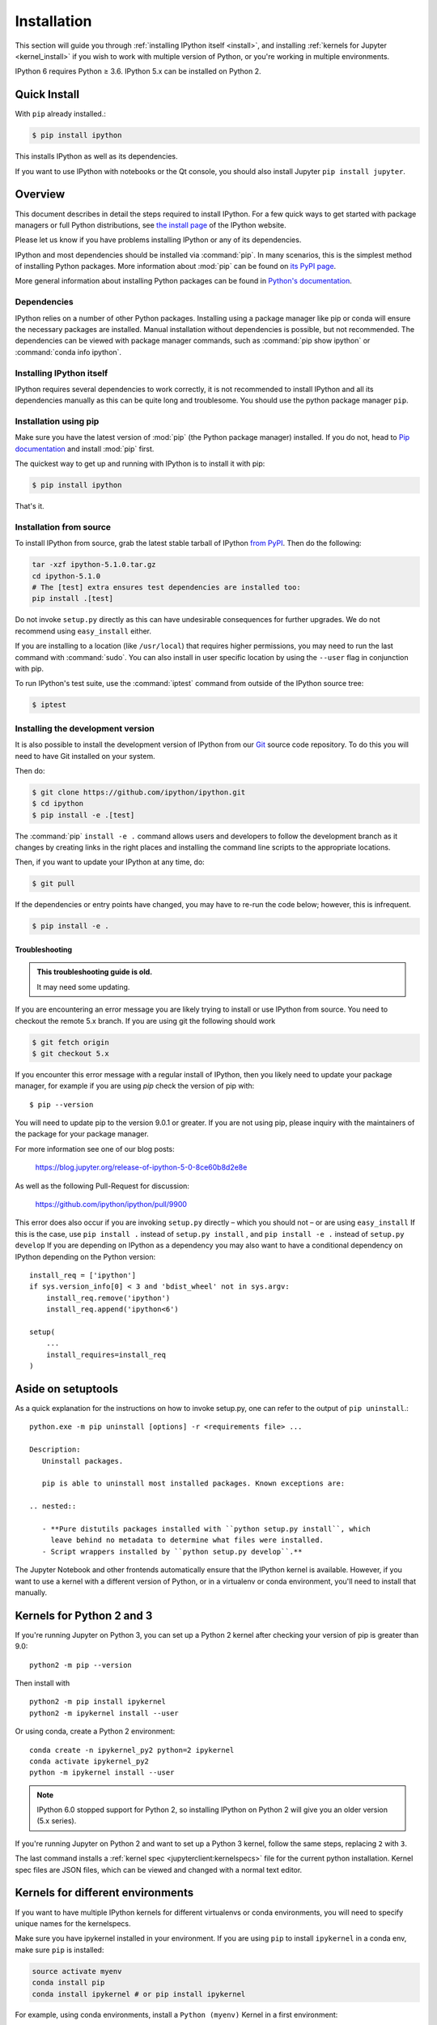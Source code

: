 .. _install_index:

============
Installation
============

.. module:: installation
   :synopsis: Root of installation instructions

.. highlight:: ipython

This section will guide you through :ref:`installing IPython itself <install>`,
and installing :ref:`kernels for Jupyter <kernel_install>` if you wish to
work with multiple version of Python, or you're working in
multiple environments.

IPython 6 requires Python ≥ 3.6. IPython 5.x can be installed on Python 2.


Quick Install
-------------

With ``pip`` already installed.:

.. code-block:: bash

   $ pip install ipython

This installs IPython as well as its dependencies.

If you want to use IPython with notebooks or the Qt console, you should also
install Jupyter ``pip install jupyter``.

.. _installation-overview:

Overview
--------

This document describes in detail the steps required to install IPython. For a
few quick ways to get started with package managers or full Python
distributions, see `the install page <https://ipython.org/install.html>`_ of the
IPython website.

Please let us know if you have problems installing IPython or any of its
dependencies.

IPython and most dependencies should be installed via :command:`pip`.
In many scenarios, this is the simplest method of installing Python packages.
More information about :mod:`pip` can be found on
`its PyPI page <https://pip.pypa.io>`__.

More general information about installing Python packages can be found in
`Python's documentation <http://docs.python.org>`_.

.. _dependencies:

Dependencies
~~~~~~~~~~~~

IPython relies on a number of other Python packages. Installing using a package
manager like pip or conda will ensure the necessary packages are installed.
Manual installation without dependencies is possible, but not recommended.
The dependencies can be viewed with package manager commands,
such as :command:`pip show ipython` or :command:`conda info ipython`.


Installing IPython itself
~~~~~~~~~~~~~~~~~~~~~~~~~

IPython requires several dependencies to work correctly, it is not recommended
to install IPython and all its dependencies manually as this can be quite long
and troublesome. You should use the python package manager ``pip``.

Installation using pip
~~~~~~~~~~~~~~~~~~~~~~

Make sure you have the latest version of :mod:`pip` (the Python package
manager) installed. If you do not, head to `Pip documentation
<https://pip.pypa.io/en/stable/installing/>`_ and install :mod:`pip` first.

The quickest way to get up and running with IPython is to install it with pip:

.. code-block:: bash

   $ pip install ipython

That's it.


Installation from source
~~~~~~~~~~~~~~~~~~~~~~~~

To install IPython from source,
grab the latest stable tarball of IPython `from PyPI
<https://pypi.python.org/pypi/ipython>`__.  Then do the following:

.. code-block:: bash

   tar -xzf ipython-5.1.0.tar.gz
   cd ipython-5.1.0
   # The [test] extra ensures test dependencies are installed too:
   pip install .[test]

Do not invoke ``setup.py`` directly as this can have undesirable consequences
for further upgrades. We do not recommend using ``easy_install`` either.

If you are installing to a location (like ``/usr/local``) that requires higher
permissions, you may need to run the last command with :command:`sudo`. You can
also install in user specific location by using the ``--user`` flag in
conjunction with pip.

To run IPython's test suite, use the :command:`iptest` command from outside of
the IPython source tree:

.. code-block:: bash

   $ iptest


.. _devinstall:

Installing the development version
~~~~~~~~~~~~~~~~~~~~~~~~~~~~~~~~~~

It is also possible to install the development version of IPython from our
`Git <http://git-scm.com/>`_ source code repository.  To do this you will
need to have Git installed on your system.

Then do:

.. code-block:: bash

   $ git clone https://github.com/ipython/ipython.git
   $ cd ipython
   $ pip install -e .[test]

The :command:`pip` ``install -e .`` command allows users and developers to follow
the development branch as it changes by creating links in the right places and
installing the command line scripts to the appropriate locations.

Then, if you want to update your IPython at any time, do:

.. code-block:: bash

   $ git pull

If the dependencies or entry points have changed, you may have to re-run the
code below; however, this is infrequent.

.. code-block:: bash

   $ pip install -e .


.. _installation-troubleshooting:

Troubleshooting
===============

.. admonition:: This troubleshooting guide is old.

   It may need some updating.

If you are encountering an error message you are likely trying to install or
use IPython from source. You need to checkout the remote 5.x branch. If you are
using git the following should work

.. code-block:: bash

   $ git fetch origin
   $ git checkout 5.x

If you encounter this error message with a regular install of IPython, then you
likely need to update your package manager, for example if you are using `pip`
check the version of pip with::

   $ pip --version

You will need to update pip to the version 9.0.1 or greater. If you are not using
pip, please inquiry with the maintainers of the package for your package
manager.

For more information see one of our blog posts:

   https://blog.jupyter.org/release-of-ipython-5-0-8ce60b8d2e8e

As well as the following Pull-Request for discussion:

   https://github.com/ipython/ipython/pull/9900

This error does also occur if you are invoking ``setup.py`` directly – which you
should not – or are using ``easy_install`` If this is the case, use ``pip
install .`` instead of ``setup.py install`` , and ``pip install -e .`` instead
of ``setup.py develop`` If you are depending on IPython as a dependency you may
also want to have a conditional dependency on IPython depending on the Python
version::

   install_req = ['ipython']
   if sys.version_info[0] < 3 and 'bdist_wheel' not in sys.argv:
       install_req.remove('ipython')
       install_req.append('ipython<6')

   setup(
       ...
       install_requires=install_req
   )


Aside on setuptools
--------------------

As a quick explanation for the instructions on how to invoke setup.py,
one can refer to the output of ``pip uninstall``.::

   python.exe -m pip uninstall [options] -r <requirements file> ...

   Description:
      Uninstall packages.

      pip is able to uninstall most installed packages. Known exceptions are:

   .. nested::

      - **Pure distutils packages installed with ``python setup.py install``, which
        leave behind no metadata to determine what files were installed.
      - Script wrappers installed by ``python setup.py develop``.**

The Jupyter Notebook and other frontends automatically ensure that the
IPython kernel is available. However, if you want to use a kernel with a
different version of Python, or in a virtualenv or conda environment, you'll
need to install that manually.

.. todo:: So it says this docs is about kernel installs.

    It mostly seems like a wildly incomplete and out of date explanation of virtual environments?

.. seealso:: :ref:`Installing Jupyter <jupyter:install>`

     The IPython kernel is the Python execution backend for Jupyter.

Kernels for Python 2 and 3
--------------------------

If you're running Jupyter on Python 3, you can set up a Python 2 kernel after
checking your version of pip is greater than 9.0::

    python2 -m pip --version

Then install with ::

    python2 -m pip install ipykernel
    python2 -m ipykernel install --user

Or using conda, create a Python 2 environment::

    conda create -n ipykernel_py2 python=2 ipykernel
    conda activate ipykernel_py2
    python -m ipykernel install --user

.. note::
    IPython 6.0 stopped support for Python 2, so
    installing IPython on Python 2 will give you an older version (5.x series).

If you're running Jupyter on Python 2 and want to set up a Python 3 kernel,
follow the same steps, replacing ``2`` with ``3``.

The last command installs a :ref:`kernel spec <jupyterclient:kernelspecs>` file
for the current python installation. Kernel spec files are JSON files, which
can be viewed and changed with a normal text editor.

.. _multiple_kernel_install:

Kernels for different environments
----------------------------------

If you want to have multiple IPython kernels for different virtualenvs or conda
environments, you will need to specify unique names for the kernelspecs.

Make sure you have ipykernel installed in your environment. If you are using
``pip`` to install ``ipykernel`` in a conda env, make sure ``pip`` is
installed:

.. sourcecode:: bash

    source activate myenv
    conda install pip
    conda install ipykernel # or pip install ipykernel

For example, using conda environments, install a ``Python (myenv)`` Kernel in a first
environment:

.. sourcecode:: bash

    source activate myenv
    python -m ipykernel install --user --name myenv --display-name "Python (myenv)"

And in a second environment, after making sure ipykernel is installed in it:

.. sourcecode:: bash

    source activate other-env
    python -m ipykernel install --user --name other-env --display-name "Python (other-env)"

The ``--name`` value is used by Jupyter internally. These commands will overwrite
any existing kernel with the same name. ``--display-name`` is what you see in
the notebook menus.

Using virtualenv or inside a conda env, you can make your IPython kernel in
one env available to Jupyter in a different env.

To do so, run ``ipykernel install`` from the kernel's env, with --prefix pointing
to the Jupyter env:

.. sourcecode:: bash

    /path/to/kernel/env/bin/python -m ipykernel install --prefix=/path/to/jupyter/env --name 'python-my-env'

Note that this command will create a new configuration for the kernel in one
of the preferred location (see ``jupyter --paths`` command for more details):

* system-wide (e.g. /usr/local/share),
* in Jupyter's env (sys.prefix/share),
* per-user (~/.local/share or ~/Library/share)

If you want to edit the kernelspec before installing it, you can do so in two
steps. First, ask IPython to write its spec to a temporary location:

.. sourcecode:: bash

    ipython kernel install --prefix /tmp

Edit the files in /tmp/share/jupyter/kernels/python3 to your liking,
then when you are ready, tell Jupyter to install it (this will copy the files
into a place Jupyter will look):

.. sourcecode:: bash

    jupyter kernelspec install /tmp/share/jupyter/kernels/python3

